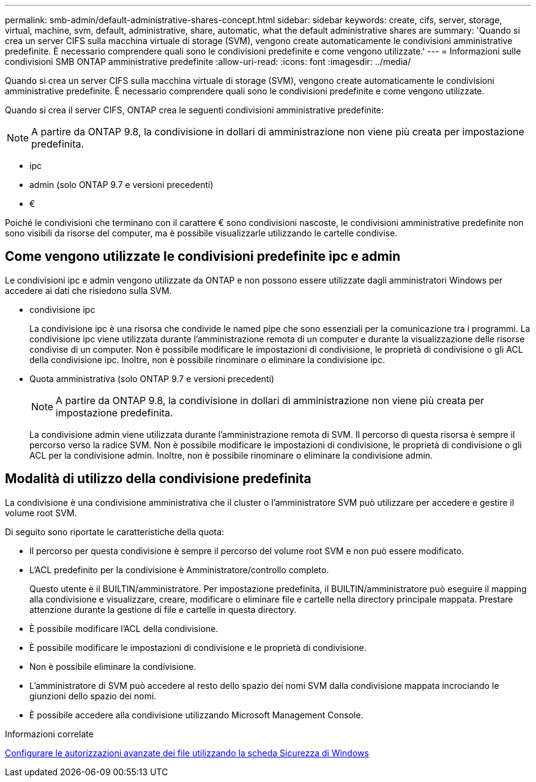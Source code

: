 ---
permalink: smb-admin/default-administrative-shares-concept.html 
sidebar: sidebar 
keywords: create, cifs, server, storage, virtual, machine, svm, default, administrative, share, automatic, what the default administrative shares are 
summary: 'Quando si crea un server CIFS sulla macchina virtuale di storage (SVM), vengono create automaticamente le condivisioni amministrative predefinite. È necessario comprendere quali sono le condivisioni predefinite e come vengono utilizzate.' 
---
= Informazioni sulle condivisioni SMB ONTAP amministrative predefinite
:allow-uri-read: 
:icons: font
:imagesdir: ../media/


[role="lead"]
Quando si crea un server CIFS sulla macchina virtuale di storage (SVM), vengono create automaticamente le condivisioni amministrative predefinite. È necessario comprendere quali sono le condivisioni predefinite e come vengono utilizzate.

Quando si crea il server CIFS, ONTAP crea le seguenti condivisioni amministrative predefinite:


NOTE: A partire da ONTAP 9.8, la condivisione in dollari di amministrazione non viene più creata per impostazione predefinita.

* ipc
* admin (solo ONTAP 9.7 e versioni precedenti)
* €


Poiché le condivisioni che terminano con il carattere € sono condivisioni nascoste, le condivisioni amministrative predefinite non sono visibili da risorse del computer, ma è possibile visualizzarle utilizzando le cartelle condivise.



== Come vengono utilizzate le condivisioni predefinite ipc e admin

Le condivisioni ipc e admin vengono utilizzate da ONTAP e non possono essere utilizzate dagli amministratori Windows per accedere ai dati che risiedono sulla SVM.

* condivisione ipc
+
La condivisione ipc è una risorsa che condivide le named pipe che sono essenziali per la comunicazione tra i programmi. La condivisione ipc viene utilizzata durante l'amministrazione remota di un computer e durante la visualizzazione delle risorse condivise di un computer. Non è possibile modificare le impostazioni di condivisione, le proprietà di condivisione o gli ACL della condivisione ipc. Inoltre, non è possibile rinominare o eliminare la condivisione ipc.

* Quota amministrativa (solo ONTAP 9.7 e versioni precedenti)
+

NOTE: A partire da ONTAP 9.8, la condivisione in dollari di amministrazione non viene più creata per impostazione predefinita.

+
La condivisione admin viene utilizzata durante l'amministrazione remota di SVM. Il percorso di questa risorsa è sempre il percorso verso la radice SVM. Non è possibile modificare le impostazioni di condivisione, le proprietà di condivisione o gli ACL per la condivisione admin. Inoltre, non è possibile rinominare o eliminare la condivisione admin.





== Modalità di utilizzo della condivisione predefinita

La condivisione è una condivisione amministrativa che il cluster o l'amministratore SVM può utilizzare per accedere e gestire il volume root SVM.

Di seguito sono riportate le caratteristiche della quota:

* Il percorso per questa condivisione è sempre il percorso del volume root SVM e non può essere modificato.
* L'ACL predefinito per la condivisione è Amministratore/controllo completo.
+
Questo utente è il BUILTIN/amministratore. Per impostazione predefinita, il BUILTIN/amministratore può eseguire il mapping alla condivisione e visualizzare, creare, modificare o eliminare file e cartelle nella directory principale mappata. Prestare attenzione durante la gestione di file e cartelle in questa directory.

* È possibile modificare l'ACL della condivisione.
* È possibile modificare le impostazioni di condivisione e le proprietà di condivisione.
* Non è possibile eliminare la condivisione.
* L'amministratore di SVM può accedere al resto dello spazio dei nomi SVM dalla condivisione mappata incrociando le giunzioni dello spazio dei nomi.
* È possibile accedere alla condivisione utilizzando Microsoft Management Console.


.Informazioni correlate
xref:configure-ntfs-windows-security-tab-task.adoc[Configurare le autorizzazioni avanzate dei file utilizzando la scheda Sicurezza di Windows]
